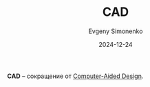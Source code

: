 :PROPERTIES:
:ID:       fe1c0cfc-aa6f-4682-8b6a-5c4857e498c0
:END:
#+TITLE: CAD
#+AUTHOR: Evgeny Simonenko
#+LANGUAGE: Russian
#+LICENSE: CC BY-SA 4.0
#+DATE: 2024-12-24
#+FILETAGS:

*CAD* -- сокращение от [[id:843c16ee-7c62-4ffb-a765-9b7409ca2582][Computer-Aided Design]].
